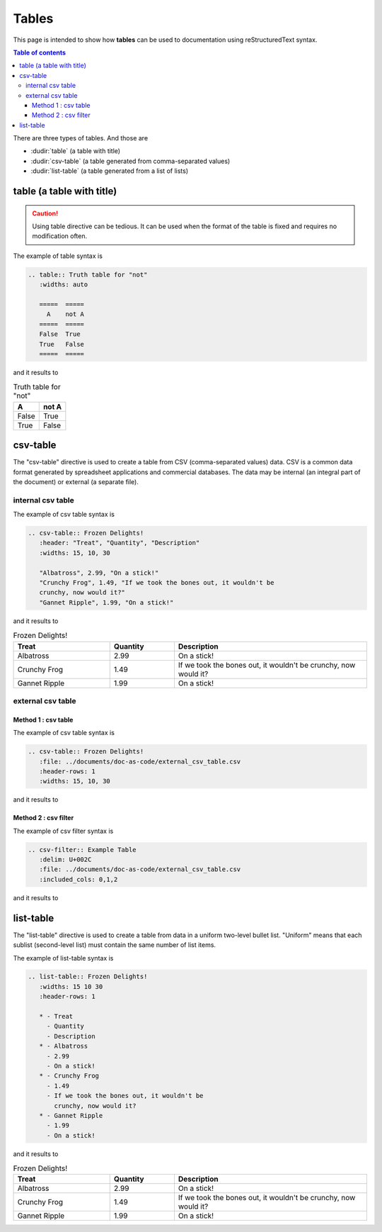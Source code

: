 .. _special_tables:

Tables
++++++

This page is intended to show how **tables** can be used to documentation using reStructuredText \
syntax.


.. contents:: Table of contents
    :local:

There are three types of tables. And those are

- :dudir:`table` (a table with title)
- :dudir:`csv-table` (a table generated from comma-separated values)
- :dudir:`list-table` (a table generated from a list of lists)

table (a table with title)
==========================

.. caution::

    Using table directive can be tedious. It can be used when the format of the table is fixed and \
    requires no modification often.

The example of table syntax is

.. code-block:: bash

    .. table:: Truth table for "not"
       :widths: auto

       =====  =====
         A    not A
       =====  =====
       False  True
       True   False
       =====  =====

and it results to

.. table:: Truth table for "not"
   :widths: auto

   =====  =====
     A    not A
   =====  =====
   False  True
   True   False
   =====  =====

csv-table
=========

The "csv-table" directive is used to create a table from CSV (comma-separated values) data. CSV is \
a common data format generated by spreadsheet applications and commercial databases. The data may \
be internal (an integral part of the document) or external (a separate file).

internal csv table
------------------

The example of csv table syntax is

.. code-block:: bash

    .. csv-table:: Frozen Delights!
       :header: "Treat", "Quantity", "Description"
       :widths: 15, 10, 30

       "Albatross", 2.99, "On a stick!"
       "Crunchy Frog", 1.49, "If we took the bones out, it wouldn't be
       crunchy, now would it?"
       "Gannet Ripple", 1.99, "On a stick!"

and it results to

.. csv-table:: Frozen Delights!
   :header: "Treat", "Quantity", "Description"
   :widths: 15, 10, 30

   "Albatross", 2.99, "On a stick!"
   "Crunchy Frog", 1.49, "If we took the bones out, it wouldn't be
   crunchy, now would it?"
   "Gannet Ripple", 1.99, "On a stick!"

external csv table
------------------

Method 1 : csv table
____________________

The example of csv table syntax is

.. code-block:: bash

    .. csv-table:: Frozen Delights!
       :file: ../documents/doc-as-code/external_csv_table.csv
       :header-rows: 1 
       :widths: 15, 10, 30

and it results to

.. csv-table:: Frozen Delights!
   :file: ../documents/doc-as-code/external_csv_table.csv
   :header-rows: 1 
   :widths: 15, 10, 30

Method 2 : csv filter
_____________________

The example of csv filter syntax is

.. code-block:: bash

    .. csv-filter:: Example Table
       :delim: U+002C
       :file: ../documents/doc-as-code/external_csv_table.csv
       :included_cols: 0,1,2

and it results to

.. csv-filter:: Example Table
   :delim: U+002C
   :file: ../documents/doc-as-code/external_csv_table.csv
   :included_cols: 0,1,2

list-table
==========

The "list-table" directive is used to create a table from data in a uniform two-level bullet list. \
"Uniform" means that each sublist (second-level list) must contain the same number of list items.

The example of list-table syntax is

.. code-block:: rest

    .. list-table:: Frozen Delights!
       :widths: 15 10 30
       :header-rows: 1

       * - Treat
         - Quantity
         - Description
       * - Albatross
         - 2.99
         - On a stick!
       * - Crunchy Frog
         - 1.49
         - If we took the bones out, it wouldn't be
           crunchy, now would it?
       * - Gannet Ripple
         - 1.99
         - On a stick!

and it results to

.. list-table:: Frozen Delights!
   :widths: 15 10 30
   :header-rows: 1

   * - Treat
     - Quantity
     - Description
   * - Albatross
     - 2.99
     - On a stick!
   * - Crunchy Frog
     - 1.49
     - If we took the bones out, it wouldn't be
       crunchy, now would it?
   * - Gannet Ripple
     - 1.99
     - On a stick!